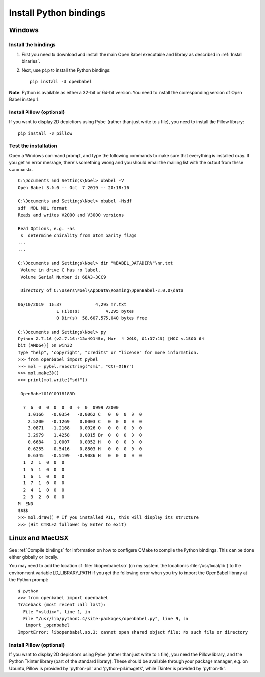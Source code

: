 Install Python bindings
~~~~~~~~~~~~~~~~~~~~~~~

Windows
-------

Install the bindings
^^^^^^^^^^^^^^^^^^^^

#. First you need to download and install the main Open Babel executable
   and library as described in :ref:`Install binaries`.
#. Next, use ``pip`` to install the Python bindings::

    pip install -U openbabel

**Note**: Python is available as either a 32-bit or 64-bit version. You need to install the corresponding version of Open Babel in step 1.

Install Pillow (optional)
^^^^^^^^^^^^^^^^^^^^^^^^^

If you want to display 2D depictions using Pybel (rather than just write to 
a file), you need to install the Pillow library::

   pip install -U pillow

Test the installation
^^^^^^^^^^^^^^^^^^^^^

Open a Windows command prompt, and type the following commands to
make sure that everything is installed okay. If you get an error
message, there's something wrong and you should email the mailing
list with the output from these commands.

::

    C:\Documents and Settings\Noel> obabel -V
    Open Babel 3.0.0 -- Oct  7 2019 -- 20:18:16
    
    C:\Documents and Settings\Noel> obabel -Hsdf
    sdf  MDL MOL format
    Reads and writes V2000 and V3000 versions

    Read Options, e.g. -as
     s  determine chirality from atom parity flags
    ...
    ...
    
    C:\Documents and Settings\Noel> dir "%BABEL_DATADIR%"\mr.txt
     Volume in drive C has no label.
     Volume Serial Number is 68A3-3CC9
    
     Directory of C:\Users\Noel\AppData\Roaming\OpenBabel-3.0.0\data

    06/10/2019  16:37             4,295 mr.txt
                   1 File(s)          4,295 bytes
                   0 Dir(s)  58,607,575,040 bytes free
    
    C:\Documents and Settings\Noel> py
    Python 2.7.16 (v2.7.16:413a49145e, Mar  4 2019, 01:37:19) [MSC v.1500 64
    bit (AMD64)] on win32
    Type "help", "copyright", "credits" or "license" for more information.
    >>> from openbabel import pybel
    >>> mol = pybel.readstring("smi", "CC(=O)Br")
    >>> mol.make3D()
    >>> print(mol.write("sdf"))
    
     OpenBabel01010918183D
    
      7  6  0  0  0  0  0  0  0  0999 V2000
        1.0166   -0.0354   -0.0062 C   0  0  0  0  0
        2.5200   -0.1269    0.0003 C   0  0  0  0  0
        3.0871   -1.2168    0.0026 O   0  0  0  0  0
        3.2979    1.4258    0.0015 Br  0  0  0  0  0
        0.6684    1.0007    0.0052 H   0  0  0  0  0
        0.6255   -0.5416    0.8803 H   0  0  0  0  0
        0.6345   -0.5199   -0.9086 H   0  0  0  0  0
      1  2  1  0  0  0
      1  5  1  0  0  0
      1  6  1  0  0  0
      1  7  1  0  0  0
      2  4  1  0  0  0
      2  3  2  0  0  0
    M  END
    $$$$
    >>> mol.draw() # If you installed PIL, this will display its structure
    >>> (Hit CTRL+Z followed by Enter to exit)

Linux and MacOSX
----------------

See :ref:`Compile bindings` for information on how to configure CMake to compile the Python bindings. This can be done either globally or locally.

You may need to add the location of :file:`libopenbabel.so` (on my system, the location is :file:`/usr/local/lib`) to the environment variable LD\_LIBRARY\_PATH if you get the following error when you try to import the OpenBabel library at the Python prompt:

::

    $ python
    >>> from openbabel import openbabel 
    Traceback (most recent call last):
      File "<stdin>", line 1, in
      File "/usr/lib/python2.4/site-packages/openbabel.py", line 9, in
       import _openbabel
    ImportError: libopenbabel.so.3: cannot open shared object file: No such file or directory

Install Pillow (optional)
^^^^^^^^^^^^^^^^^^^^^^^^^

If you want to display 2D depictions using Pybel (rather than just write to
a file), you need the Pillow library, and the Python Tkinter library (part of the standard library).
These should be available through
your package manager, e.g. on Ubuntu, Pillow is provided by 'python-pil' and
'python-pil.imagetk', while Tkinter is provided by 'python-tk'.
